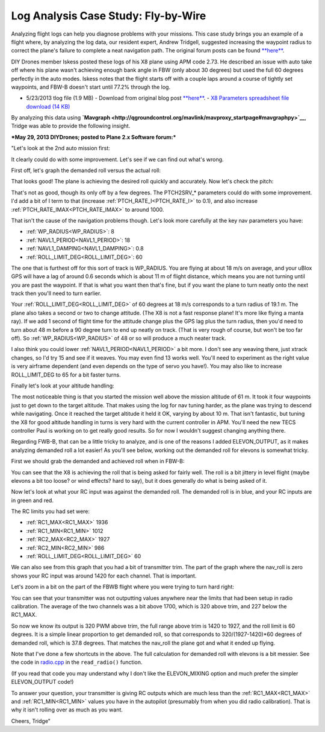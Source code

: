 .. _case-study-fly-by-wire:

====================================
Log Analysis Case Study: Fly-by-Wire
====================================

Analyzing flight logs can help you diagnose problems with your missions.
This case study brings you an example of a flight where, by analyzing
the log data, our resident expert, Andrew Tridgell, suggested increasing
the waypoint radius to correct the plane's failure to complete a neat
navigation path. The original forum posts can be
found \ `**here** <https://diydrones.com/forum/topics/arduplane-2-73-released?commentId=705844%3AComment%3A1265467>`__.

DIY Drones member Iskess posted these logs of his X8 plane using APM
code 2.73. He described an issue with auto take off where his plane
wasn't achieving enough bank angle in FBW (only about 30 degrees) but
used the full 60 degrees perfectly in the auto modes. Iskess notes that
the flight starts off with a couple laps around a course of tightly set
waypoints, and FBW-B doesn't start until 77.2% through the log.

-  5/23/2013 tlog file (1.9 MB) - Download from original blog
   post \ `**here** <https://diydrones.com/forum/topics/arduplane-2-73-released?commentId=705844%3AComment%3A1265467>`__. - `X8 Parameters spreadsheet file download (14 KB) <https://download.ardupilot.org/downloads/wiki/other_files/X8Parameters.xlsx>`__

By analyzing this data
using \ **`Mavgraph <http://qgroundcontrol.org/mavlink/mavproxy_startpage#mavgraphpy>`__**,
Tridge was able to provide the following insight.

***May 29, 2013 DIYDrones; posted to Plane 2.x Software forum:***

"Let's look at the 2nd auto mission first:

.. image:: ../images/auto2.jpg
    :target: ../_images/auto2.jpg

It clearly could do with some improvement. Let's see if we can find out
what's wrong.

First off, let's graph the demanded roll versus the actual roll:

.. image:: ../images/rolldemand.jpg
    :target: ../_images/rolldemand.jpg

That looks good! The plane is achieving the desired roll quickly and
accurately. Now let's check the pitch:

.. image:: ../images/pitchdemand.jpg
    :target: ../_images/pitchdemand.jpg

That's not as good, though its only off by a few degrees. The
PTCH2SRV\_\* parameters could do with some improvement. I'd add a bit of
I term to that (increase :ref:`PTCH_RATE_I<PTCH_RATE_I>` to 0.1), and also increase
:ref:`PTCH_RATE_IMAX<PTCH_RATE_IMAX>` to around 1000.

That isn't the cause of the navigation problems though. Let's look more
carefully at the key nav parameters you have:

-  :ref:`WP_RADIUS<WP_RADIUS>`: 8
-  :ref:`NAVL1_PERIOD<NAVL1_PERIOD>`: 18
-  :ref:`NAVL1_DAMPING<NAVL1_DAMPING>`: 0.8
-  :ref:`ROLL_LIMIT_DEG<ROLL_LIMIT_DEG>`: 60

The one that is furthest off for this sort of track is WP_RADIUS. You
are flying at about 18 m/s on average, and your uBlox GPS will have a
lag of around 0.6 seconds which is about 11 m of flight distance, which
means you are not turning until you are past the waypoint. If that is
what you want then that's fine, but if you want the plane to turn neatly
onto the next track then you'll need to turn earlier.

Your :ref:`ROLL_LIMIT_DEG<ROLL_LIMIT_DEG>` of 60 degrees at 18 m/s corresponds to a turn radius
of 19.1 m. The plane also takes a second or two to change attitude. (The
X8 is not a fast response plane! It's more like flying a manta ray). If
we add 1 second of flight time for the attitude change plus the GPS lag
plus the turn radius, then you'd need to turn about 48 m before a 90
degree turn to end up neatly on track. (That is very rough of course,
but won't be too far off). So :ref:`WP_RADIUS<WP_RADIUS>` of 48 or so will produce a much
neater track.

I also think you could lower :ref:`NAVL1_PERIOD<NAVL1_PERIOD>` a bit more. I don't see any
weaving there, just xtrack changes, so I'd try 15 and see if it weaves.
You may even find 13 works well. You'll need to experiment as the right
value is very airframe dependent (and even depends on the type of servo
you have!). You may also like to increase ROLL_LIMIT_DEG to 65 for a
bit faster turns.

Finally let's look at your altitude handling:

.. image:: ../images/alt.png
    :target: ../_images/alt.png

The most noticeable thing is that you started the mission well above the
mission altitude of 61 m. It took it four waypoints just to get down to
the target altitude. That makes using the log for nav tuning harder, as
the plane was trying to descend while navigating. Once it reached the
target altitude it held it OK, varying by about 10 m. That isn't
fantastic, but tuning the X8 for good altitude handling in turns is very
hard with the current controller in APM. You'll need the new TECS
controller Paul is working on to get really good results. So for now I
wouldn't suggest changing anything there.

Regarding FWB-B, that can be a little tricky to analyze, and is one of
the reasons I added ELEVON_OUTPUT, as it makes analyzing demanded roll
a lot easier! As you'll see below, working out the demanded roll for
elevons is somewhat tricky.

First we should grab the demanded and achieved roll when in FBW-B:

.. image:: ../images/fbwbdemroll.jpg
    :target: ../_images/fbwbdemroll.jpg

You can see that the X8 is achieving the roll that is being asked for
fairly well. The roll is a bit jittery in level flight (maybe elevons a
bit too loose? or wind effects? hard to say), but it does generally do
what is being asked of it.

Now let's look at what your RC input was against the demanded roll. The
demanded roll is in blue, and your RC inputs are in green and red.

.. image:: ../images/rcin.jpg
    :target: ../_images/rcin.jpg

The RC limits you had set were:

-  :ref:`RC1_MAX<RC1_MAX>`         1936
-  :ref:`RC1_MIN<RC1_MIN>`         1012
-  :ref:`RC2_MAX<RC2_MAX>`         1927
-  :ref:`RC2_MIN<RC2_MIN>`         986
-  :ref:`ROLL_LIMIT_DEG<ROLL_LIMIT_DEG>`  60

We can also see from this graph that you had a bit of transmitter trim.
The part of the graph where the nav_roll is zero shows your RC input
was around 1420 for each channel. That is important.

Let's zoom in a bit on the part of the FBWB flight where you were trying
to turn hard right:

.. image:: ../images/rczoom.png
    :target: ../_images/rczoom.png

You can see that your transmitter was not outputting values anywhere
near the limits that had been setup in radio calibration. The average of
the two channels was a bit above 1700, which is 320 above trim, and 227
below the RC1_MAX.

So now we know its output is 320 PWM above trim, the full range above
trim is 1420 to 1927, and the roll limit is 60 degrees. It is a simple
linear proportion to get demanded roll, so that corresponds to
320/(1927-1420)\*60 degrees of demanded roll, which is 37.8 degrees.
That matches the nav_roll the plane got and what it ended up flying.

Note that I've done a few shortcuts in the above. The full calculation
for demanded roll with elevons is a bit messier. See the code
in \ `radio.cpp <https://github.com/tridge/ardupilot/blob/master/ArduPlane/radio.cpp#L129>`__ in
the ``read_radio()`` function.

(If you read that code you may understand why I don't like the
ELEVON_MIXING option and much prefer the simpler ELEVON_OUTPUT code!)

To answer your question, your transmitter is giving RC outputs which are
much less than the :ref:`RC1_MAX<RC1_MAX>` and :ref:`RC1_MIN<RC1_MIN>` values you have in the autopilot
(presumably from when you did radio calibration). That is why it isn't
rolling over as much as you want.

Cheers, Tridge"
